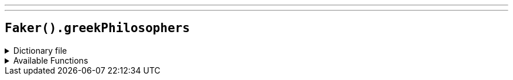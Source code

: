 ---
---

== `Faker().greekPhilosophers`

.Dictionary file
[%collapsible]
====
[source,kotlin]
----
{% snippet 'provider_greek_philosophers' %}
----
====

.Available Functions
[%collapsible]
====
[source,kotlin]
----
Faker().greekPhilosophers.names() // => Plato

Faker().greekPhilosophers.quotes() // => Quality is not an act, it is a habit.

----
====
